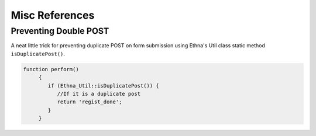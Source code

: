 Misc References
===============

Preventing Double POST
----------------------


A neat little trick for preventing duplicate POST on form submission using Ethna's
Util class static method ``isDuplicatePost()``.

.. code-block:: php

   function perform()
	{
           if (Ethna_Util::isDuplicatePost()) {
              //If it is a duplicate post
              return 'regist_done';
           }
	}




